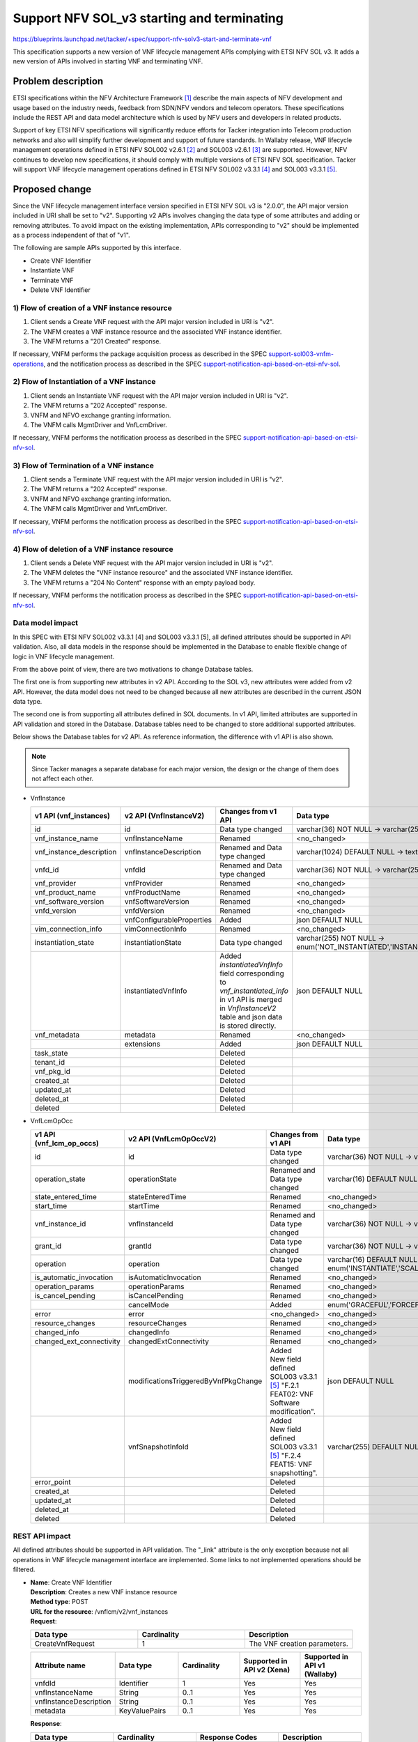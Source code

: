 ..
 This work is licensed under a Creative Commons Attribution 3.0 Unported
 License.
 http://creativecommons.org/licenses/by/3.0/legalcode


============================================
Support NFV SOL_v3 starting and terminating
============================================

https://blueprints.launchpad.net/tacker/+spec/support-nfv-solv3-start-and-terminate-vnf

This specification supports a new version of VNF lifecycle management APIs
complying with ETSI NFV SOL v3.
It adds a new version of APIs involved in starting VNF and terminating VNF.

Problem description
===================

ETSI specifications within the NFV Architecture Framework [#etsi_nfv]_
describe the main aspects of NFV development and usage based on the
industry needs, feedback from SDN/NFV vendors and telecom operators.
These specifications include the REST API and data model architecture
which is used by NFV users and developers in related products.

Support of key ETSI NFV specifications will significantly reduce efforts
for Tacker integration into Telecom production networks and also will
simplify further development and support of future standards. In Wallaby
release, VNF lifecycle management operations defined in ETSI NFV SOL002
v2.6.1 [#NFV-SOL002_261]_ and SOL003 v2.6.1 [#NFV-SOL003_261]_ are supported.
However, NFV continues to develop new specifications, it should comply
with multiple versions of ETSI NFV SOL specification. Tacker will
support VNF lifecycle management operations defined in ETSI NFV SOL002
v3.3.1 [#NFV-SOL002_331]_ and SOL003 v3.3.1 [#NFV-SOL003_331]_.


Proposed change
===============

Since the VNF lifecycle management interface version specified in ETSI NFV SOL v3
is "2.0.0", the API major version included in URI shall be set
to "v2". Supporting v2 APIs involves changing the data type of some attributes and adding
or removing attributes.
To avoid impact on the existing implementation, APIs corresponding to "v2"
should be implemented as a process independent of that of "v1".

The following are sample APIs supported by this interface.

* Create VNF Identifier
* Instantiate VNF
* Terminate VNF
* Delete VNF Identifier

1) Flow of creation of a VNF instance resource
----------------------------------------------
.. image:: ./support-nfv-solv3-start-and-terminate-vnf/01.png

#. Client sends a Create VNF request with the API major version included
   in URI is "v2".
#. The VNFM creates a VNF instance resource and the associated VNF instance
   identifier.
#. The VNFM returns a "201 Created" response.

If necessary, VNFM performs the package acquisition process as described
in the SPEC `support-sol003-vnfm-operations`_, and the notification
process as described in the SPEC `support-notification-api-based-on-etsi-nfv-sol`_.


2) Flow of Instantiation of a VNF instance
------------------------------------------

.. image:: ./support-nfv-solv3-start-and-terminate-vnf/02.png

#. Client sends an Instantiate VNF request with the API major version included
   in URI is "v2".
#. The VNFM returns a "202 Accepted" response.
#. VNFM and NFVO exchange granting information.
#. The VNFM calls MgmtDriver and VnfLcmDriver.

If necessary, VNFM performs the notification process as described in the SPEC
`support-notification-api-based-on-etsi-nfv-sol`_.


3) Flow of Termination of a VNF instance
----------------------------------------

.. image:: ./support-nfv-solv3-start-and-terminate-vnf/03.png

#. Client sends a Terminate VNF request with the API major version included
   in URI is "v2".
#. The VNFM returns a "202 Accepted" response.
#. VNFM and NFVO exchange granting information.
#. The VNFM calls MgmtDriver and VnfLcmDriver.

If necessary, VNFM performs the notification process as described in the SPEC
`support-notification-api-based-on-etsi-nfv-sol`_.


4) Flow of deletion of a VNF instance resource
----------------------------------------------

.. image:: ./support-nfv-solv3-start-and-terminate-vnf/04.png

#. Client sends a Delete VNF request with the API major version included
   in URI is "v2".
#. The VNFM deletes the "VNF instance resource" and the associated VNF instance
   identifier.
#. The VNFM returns a "204 No Content" response with an empty payload body.

If necessary, VNFM performs the notification process as described in the SPEC
`support-notification-api-based-on-etsi-nfv-sol`_.


Data model impact
-----------------

In this SPEC with ETSI NFV SOL002 v3.3.1 [4] and SOL003
v3.3.1 [5], all defined attributes should be supported in
API validation. Also, all data models in the response should be implemented
in the Database to enable flexible change of logic in VNF lifecycle management.

From the above point of view, there are two motivations to change Database tables.

The first one is from supporting new attributes in v2 API.
According to the SOL v3, new attributes were added from v2 API.
However, the data model does not need to be changed because all new attributes
are described in the current JSON data type.

The second one is from supporting all attributes defined in SOL documents.
In v1 API, limited attributes are supported in API validation and stored in the Database.
Database tables need to be changed to store additional supported attributes.

Below shows the Database tables for v2 API.
As reference information, the difference with v1 API is also shown.

.. note:: Since Tacker manages a separate database for each major version,
          the design or the change of them does not affect each other.

* VnfInstance

  .. list-table::
    :header-rows: 1
    :widths: 2 ,2 ,2, 4

    * - v1 API (vnf_instances)
      - v2 API (VnfInstanceV2)
      - Changes from v1 API
      - Data type
    * - id
      - id
      - Data type changed
      - varchar(36) NOT NULL -> varchar(255) NOT NULL
    * - vnf_instance_name
      - vnfInstanceName
      - Renamed
      - <no_changed>
    * - vnf_instance_description
      - vnfInstanceDescription
      - Renamed and Data type changed
      - varchar(1024) DEFAULT NULL -> text DEFAULT NULL
    * - vnfd_id
      - vnfdId
      - Renamed and Data type changed
      - varchar(36) NOT NULL -> varchar(255) NOT NULL
    * - vnf_provider
      - vnfProvider
      - Renamed
      - <no_changed>
    * - vnf_product_name
      - vnfProductName
      - Renamed
      - <no_changed>
    * - vnf_software_version
      - vnfSoftwareVersion
      - Renamed
      - <no_changed>
    * - vnfd_version
      - vnfdVersion
      - Renamed
      - <no_changed>
    * -
      - vnfConfigurableProperties
      - Added
      - json DEFAULT NULL
    * - vim_connection_info
      - vimConnectionInfo
      - Renamed
      - <no_changed>
    * - instantiation_state
      - instantiationState
      - Data type changed
      - varchar(255) NOT NULL -> enum('NOT_INSTANTIATED','INSTANTIATED') NOT NULL
    * -
      - instantiatedVnfInfo
      - | Added
        | `instantiatedVnfInfo` field corresponding to `vnf_instantiated_info` in v1 API is merged in `VnfInstanceV2` table and json data is stored directly.
      - json DEFAULT NULL
    * - vnf_metadata
      - metadata
      - Renamed
      - <no_changed>
    * -
      - extensions
      - Added
      - json DEFAULT NULL
    * - task_state
      -
      - Deleted
      -
    * - tenant_id
      -
      - Deleted
      -
    * - vnf_pkg_id
      -
      - Deleted
      -
    * - created_at
      -
      - Deleted
      -
    * - updated_at
      -
      - Deleted
      -
    * - deleted_at
      -
      - Deleted
      -
    * - deleted
      -
      - Deleted
      -

* VnfLcmOpOcc

  .. list-table::
    :header-rows: 1
    :widths: 2 ,2 ,2, 4

    * - v1 API (vnf_lcm_op_occs)
      - v2 API (VnfLcmOpOccV2)
      - Changes from v1 API
      - Data type
    * - id
      - id
      - Data type changed
      - varchar(36) NOT NULL -> varchar(255) NOT NULL
    * - operation_state
      - operationState
      - Renamed and Data type changed
      - varchar(16) DEFAULT NULL -> enum('STARTING','PROCESSING','COMPLETED','FAILED_TEMP','FAILED','ROLLING_BACK','ROLLED_BACK') NOT NULL
    * - state_entered_time
      - stateEnteredTime
      - Renamed
      - <no_changed>
    * - start_time
      - startTime
      - Renamed
      - <no_changed>
    * - vnf_instance_id
      - vnfInstanceId
      - Renamed and Data type changed
      - varchar(36) NOT NULL -> varchar(255) NOT NULL
    * - grant_id
      - grantId
      - Data type changed
      - varchar(36) NOT NULL -> varchar(255) NOT NULL
    * - operation
      - operation
      - Data type changed
      - varchar(16) DEFAULT NULL -> enum('INSTANTIATE','SCALE','SCALE_TO_LEVEL','CHANGE_FLAVOUR','TERMINATE','HEAL','OPERATE','CHANGE_EXT_CONN','MODIFY_INFO','CREATE_SNAPSHOT','REVERT_TO_SNAPSHOT','CHANGE_VNFPKG') NOT NULL
    * - is_automatic_invocation
      - isAutomaticInvocation
      - Renamed
      - <no_changed>
    * - operation_params
      - operationParams
      - Renamed
      - <no_changed>
    * - is_cancel_pending
      - isCancelPending
      - Renamed
      - <no_changed>
    * -
      - cancelMode
      - Added
      - enum('GRACEFUL','FORCEFUL') DEFAULT NULL
    * - error
      - error
      - <no_changed>
      - <no_changed>
    * - resource_changes
      - resourceChanges
      - Renamed
      - <no_changed>
    * - changed_info
      - changedInfo
      - Renamed
      - <no_changed>
    * - changed_ext_connectivity
      - changedExtConnectivity
      - Renamed
      - <no_changed>
    * -
      - modificationsTriggeredByVnfPkgChange
      - | Added
        | New field defined SOL003 v3.3.1 [#NFV-SOL003_331]_ "F.2.1 FEAT02: VNF Software modification".
      - json DEFAULT NULL
    * -
      - vnfSnapshotInfoId
      - | Added
        | New field defined SOL003 v3.3.1 [#NFV-SOL003_331]_ "F.2.4 FEAT15: VNF snapshotting".
      - varchar(255) DEFAULT NULL
    * - error_point
      -
      - Deleted
      -
    * - created_at
      -
      - Deleted
      -
    * - updated_at
      -
      - Deleted
      -
    * - deleted_at
      -
      - Deleted
      -
    * - deleted
      -
      - Deleted
      -


REST API impact
---------------

All defined attributes should be supported in API validation.
The "_link" attribute is the only exception because not all operations in
VNF lifecycle management interface are implemented. Some links to not
implemented operations should be filtered.

* | **Name**: Create VNF Identifier
  | **Description**: Creates a new VNF instance resource
  | **Method type**: POST
  | **URL for the resource**: /vnflcm/v2/vnf_instances
  | **Request**:

  .. list-table::
    :header-rows: 1
    :widths: 2 ,2 ,2

    * -  Data type
      -  Cardinality
      -  Description
    * -  CreateVnfRequest
      - 1
      -  The VNF creation parameters.


  .. list-table::
    :header-rows: 1
    :widths: 2 ,2 ,2 ,2 ,2

    * -  Attribute name
      -  Data type
      -  Cardinality
      -  Supported in API v2 (Xena)
      -  Supported in API v1 (Wallaby)
    * -  vnfdId
      -  Identifier
      - 1
      -  Yes
      -  Yes
    * -  vnfInstanceName
      -  String
      -  0..1
      -  Yes
      -  Yes
    * -  vnfInstanceDescription
      -  String
      -  0..1
      -  Yes
      -  Yes
    * -  metadata
      -  KeyValuePairs
      -  0..1
      -  Yes
      -  Yes


  | **Response**:

  .. list-table::
    :header-rows: 1
    :widths: 2 ,2 ,2 ,2

    * -  Data type
      -  Cardinality
      -  Response Codes
      -  Description
    * -  VnfInstance
      - 1
      -  Success: 201
      -  A VNF Instance identifier was created successfully.
    * -  ProblemDetails
      -  1
      -  Error: 422
      -  The content type of the payload body is supported and the payload
         body of a request contains syntactically correct data
         but the data cannot be processed.
    * -  ProblemDetails
      -  See clause 6.4 of [#NFV-SOL013_341]_
      -  Error: 4xx, 5xx
      -  Any common error response code as defined in clause 6.4
         of ETSI GS NFV-SOL 013 [#NFV-SOL013_341]_ may be returned.


  .. list-table::
    :header-rows: 1
    :widths: 2 ,2 ,2 ,2 ,2 ,2

    * -  Attribute name
      -  Data type
      -  Cardinality
      -  Supported in API v2 (Xena)
      -  Supported in API v1 (Wallaby)
      -  Description
    * -  id
      -  Identifier
      - 1
      -  Yes
      -  Yes
      -
    * -  vnfInstanceName
      -  String
      -  0..1
      -  Yes
      -  Yes
      -
    * -  vnfInstanceDescription
      -  String
      -  0..1
      -  Yes
      -  Yes
      -
    * -  vnfdId
      -  Identifier
      - 1
      -  Yes
      -  Yes
      -
    * -  vnfProvider
      -  String
      - 1
      -  Yes
      -  Yes
      -
    * -  vnfProductName
      -  String
      - 1
      -  Yes
      -  Yes
      -
    * -  vnfSoftwareVersion
      -  Version
      - 1
      -  Yes
      -  Yes
      -
    * -  vnfdVersion
      -  Version
      - 1
      -  Yes
      -  Yes
      -
    * -  vnfConfigurableProperties
      -  KeyValuePairs
      -  0..1
      -  Yes
      -  No
      -
    * -  vimConnectionInfo
      -  map(VimConnectionInfo)
      -  0..N
      -  Yes
      -  Yes
      -  In API v2, the Data type is changed from VimConnectionInfo to map(VimConnectionInfo).
    * -  instantiationState
      -  Enum
      - 1
      -  Yes
      -  Yes
      -
    * -  metadata
      -  KeyValuePairs
      -  0..1
      -  Yes
      -  No
      -
    * -  extensions
      -  KeyValuePairs
      -  0..1
      -  Yes
      -  No
      -
    * -  \_links
      -  Structure (inlined)
      - 1
      -  Yes
      -  Yes
      -
    * -  >self
      -  Link
      - 1
      -  Yes
      -  Yes
      -
    * -  >indicators
      -  Link
      -  0..1
      -  No
      -  No
      -
    * -  >instantiate
      -  Link
      -  0..1
      -  Yes
      -  Yes
      -
    * -  >terminate
      -  Link
      -  0..1
      -  Yes
      -  Yes
      -
    * -  >scale
      -  Link
      -  0..1
      -  Yes
      -  Yes
      -
    * -  >scaleToLevel
      -  Link
      -  0..1
      -  No
      -  No
      -
    * -  >changeFlavour
      -  Link
      -  0..1
      -  No
      -  No
      -
    * -  >heal
      -  Link
      -  0..1
      -  Yes
      -  Yes
      -
    * -  >operate
      -  Link
      -  0..1
      -  No
      -  No
      -
    * -  >changeExtConn
      -  Link
      -  0..1
      -  Yes
      -  Yes
      -
    * -  >createSnapshot
      -  Link
      -  0..1
      -  No
      -  -
      -  New attribute in API v2.
    * -  >revertToSnapshot
      -  Link
      -  0..1
      -  No
      -  -
      -  New attribute in API v2.


* | **Name**: Instantiate VNF task
  | **Description**: This task resource represents the "Instantiate VNF"
    operation. The client can use this resource to instantiate a VNF instance.
  | **Method type**: POST
  | **URL for the resource**: /vnflcm/v2/vnf_instances/{vnfInstanceId}/instantiate
  | **Resource URI variables for this resource**:

  .. list-table::
    :header-rows: 1
    :widths: 2 ,2

    * -  Name
      -  Definition
    * -  vnfInstanceId
      -  The identifier of the VNF instance to be instantiated.

  | **Request**:

  .. list-table::
    :header-rows: 1
    :widths: 2 ,2 ,2

    * -  Data type
      -  Cardinality
      -  Description
    * -  InstantiateVnfRequest
      - 1
      -  Parameters passed to instantiate task.


  .. list-table::
    :header-rows: 1
    :widths: 2 ,2 ,2 ,2 ,2 ,2

    * -  Attribute name
      -  Data type
      -  Cardinality
      -  Supported in API v2 (Xena)
      -  Supported in API v1 (Wallaby)
      -  Description
    * -  flavourId
      -  IdentifierInVnfd
      - 1
      -  Yes
      -  Yes
      -
    * -  instantiationLevelId
      -  IdentifierInVnfd
      -  0..1
      -  Yes
      -  Yes
      -
    * -  extVirtualLinks
      -  ExtVirtualLinkData
      -  0..N
      -  Yes
      -  Yes
      -
    * -  extManagedVirtualLinks
      -  ExtManagedVirtualLinkData
      -  0..N
      -  Yes
      -  Yes
      -
    * -  vimConnectionInfo
      -  map(VimConnectionInfo)
      -  0..N
      -  Yes
      -  Yes
      -  In API v2, the Data type is changed from VimConnectionInfo to map(VimConnectionInfo).
    * -  localizationLanguage
      -  String
      -  0..1
      -  Yes
      -  No
      -
    * -  additionalParams
      -  KeyValuePairs
      -  0..1
      -  Yes
      -  Yes
      -
    * -  extensions
      -  KeyValuePairs
      -  0..1
      -  Yes
      -  No
      -
    * -  vnfConfigurableProperties
      -  KeyValuePairs
      -  0..1
      -  Yes
      -  No
      -

  | **Response**:

  .. list-table::
    :header-rows: 1
    :widths: 2 ,2 ,2 ,2

    * -  Data type
      -  Cardinality
      -  Response Codes
      -  Description
    * -  n/a
      -
      -  Success: 202
      -  The request was accepted for processing, but the processing has not been completed.
    * -  ProblemDetails
      -  1
      -  Error: 409
      -  The operation cannot be executed currently, due to a
         conflict with the state of the resource.
    * -  ProblemDetails
      -  See clause 6.4 of [#NFV-SOL013_341]_
      -  Error: 4xx, 5xx
      -  Any common error response code as defined in clause 6.4
         of ETSI GS NFV-SOL 013 [#NFV-SOL013_341]_ may be returned.


* | **Name**: Terminate VNF task
  | **Description**: This task resource represents the "Terminate VNF"
     operation. The client can use this resource to terminate a VNF instance.
  | **Method type**: POST
  | **URL for the resource**: /vnflcm/v2/vnf_instances/{vnfInstanceId}/terminate
  | **Resource URI variables for this resource**:

  .. list-table::
    :header-rows: 1
    :widths: 2 ,2

    * -  Name
      -  Description
    * -  vnfInstanceId
      -  The identifier of the VNF instance to be terminated.


  | **Request**:

  .. list-table::
    :header-rows: 1
    :widths: 2 ,2 ,2

    * -  Data type
      -  Cardinality
      -  Description
    * -  TerminateVnfRequest
      -  1
      -  Parameters passed to Terminate VNF task.

  .. list-table::
    :header-rows: 1
    :widths: 2 ,2 ,2 ,2 ,2

    * -  Attribute name
      -  Data type
      -  Cardinality
      -  Supported in API v2 (Xena)
      -  Supported in API v1 (Wallaby)
    * -  terminationType
      -  Enum (inlined)
      - 1
      -  Yes
      -  Yes
    * -  gracefulTerminationTimeout
      -  Integer
      -  0..1
      -  Yes
      -  Yes
    * -  additionalParams
      -  KeyValuePairs
      -  0..1
      -  Yes
      -  Yes

  | **Response**:

  .. list-table::
    :header-rows: 1
    :widths: 2 ,2 ,2 ,2

    * -  Data type
      -  Cardinality
      -  Response Codes
      -  Description
    * -  n/a
      -
      -  Success: 202
      -  The request was accepted for processing, but the processing has not been completed.
    * -  ProblemDetails
      -  See clause 6.4 of [#NFV-SOL013_341]_
      -  Error: 4xx, 5xx
      -  Any common error response code as defined in clause 6.4
         of ETSI GS NFV-SOL 013 [#NFV-SOL013_341]_ may be returned.

* | **Name**: Delete VNF Instance
  | **Description**: Request to delete VNF instance resource by its id
  | **Method type**: DELETE
  | **URL for the resource**: /vnflcm/v2/vnf_instances/{vnfInstanceId}
  | **Resource URI variables for this resource**:

  .. list-table::
    :header-rows: 1
    :widths: 2 ,2

    * -  Name
      -  Description
    * -  vnfInstanceId
      -  Identifier of the VNF instance.

  | **Response**:

  .. list-table::
    :header-rows: 1
    :widths: 2 ,2 ,2 ,2

    * -  Data type
      -  Cardinality
      -  Response Codes
      -  Description
    * -  n/a
      -
      -  Success: 204
      -  The VNF instance resource and the associated VNF identifier were deleted successfully.
    * -  ProblemDetails
      -  1
      -  Error: 409
      -  The operation cannot be executed currently, due to a conflict with the state of the resource.
    * -  ProblemDetails
      -  See clause 6.4 of [#NFV-SOL013_341]_
      -  Error: 4xx, 5xx
      -  Any common error response code as defined in clause 6.4
         of ETSI GS NFV-SOL 013 [#NFV-SOL013_341]_ may be returned.


Security impact
---------------

None

Notifications impact
--------------------

None

Other end user impact
---------------------

CLI options may be changed to switch between v1 API and v2 API.

Performance Impact
------------------

None

Other deployer impact
---------------------

None

Developer impact
----------------

* `python-tackerclient` needs to support a new attribute to set API version.


Implementation
==============

Assignee(s)
-----------

Hirofumi Noguchi <hirofumi.noguchi.rs@hco.ntt.co.jp>


Work Items
----------

* Add new version API endpoints to Tacker-server.
* Add new unit and functional tests.
* Update the Tacker's API documentation.


Dependencies
============

None

Testing
========

Unit and functional test cases will be added for VNF lifecycle management
of VNF instances.

Documentation Impact
====================

Complete user guide will be added to explain how to invoke VNF lifecycle
management of VNF instances with examples.

References
==========

.. [#etsi_nfv] https://www.etsi.org/technologies-clusters/technologies/NFV
.. [#NFV-SOL002_261]
  https://www.etsi.org/deliver/etsi_gs/NFV-SOL/001_099/002/02.06.01_60/gs_nfv-sol002v020601p.pdf
  (Chapter 5: VNF Lifecycle Management interface)
.. [#NFV-SOL003_261]
  https://www.etsi.org/deliver/etsi_gs/NFV-SOL/001_099/003/02.06.01_60/gs_nfv-sol003v020601p.pdf
  (Chapter 5: VNF Lifecycle Management interface)
.. [#NFV-SOL002_331]
  https://www.etsi.org/deliver/etsi_gs/NFV-SOL/001_099/002/03.03.01_60/gs_nfv-sol002v030301p.pdf
  (Chapter 5: VNF Lifecycle Management interface)
.. [#NFV-SOL003_331]
  https://www.etsi.org/deliver/etsi_gs/NFV-SOL/001_099/003/03.03.01_60/gs_nfv-sol003v030301p.pdf
  (Chapter 5: VNF Lifecycle Management interface)
.. _support-notification-api-based-on-etsi-nfv-sol:
  https://specs.openstack.org/openstack/tacker-specs/specs/victoria/support-notification-api-based-on-etsi-nfv-sol.html
.. _support-sol003-vnfm-operations:
  https://specs.openstack.org/openstack/tacker-specs/specs/victoria/support-sol003-vnfm-operations.html
.. [#NFV-SOL013_341]
  https://www.etsi.org/deliver/etsi_gs/NFV-SOL/001_099/013/03.04.01_60/gs_nfv-sol013v030401p.pdf
